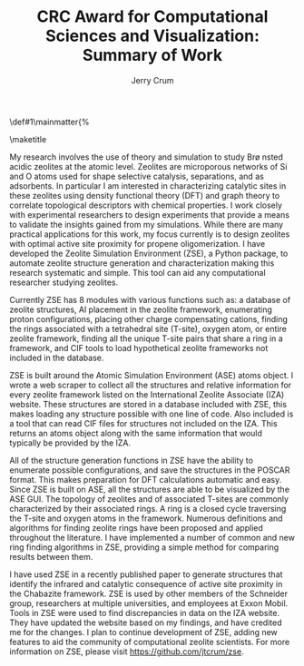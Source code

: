 #+BEGIN_OPTIONS
#+LATEX_CLASS_OPTIONS: [11pt]
#+LATEX_HEADER:\usepackage{geometry}
#+LATEX_HEADER:\geometry{margin=1.0in,top=.75in,bottom=.75in}
#+LATEX_HEADER:\usepackage{graphicx}
#+LATEX_HEADER:\usepackage{color}
#+LATEX_HEADER:\usepackage[numbers,super,sort&compress]{natbib}
#+LATEX_HEADER:\usepackage{caption}
#+LATEX_HEADER:\usepackage{subcaption}
#+LATEX_HEADER:\captionsetup{font=footnotesize}
#+LATEX_HEADER:\usepackage[version=3]{mhchem}
#+LATEX_HEADER:\usepackage{siunitx}
#+LATEX_HEADER:\usepackage{fancyhdr}
#+LATEX_HEADER:\usepackage{amsmath}
#+LATEX_HEADER:\usepackage{enumitem}
#+LATEX_HEADER:\usepackage{mdwlist}
#+LATEX_HEADER:\usepackage{hyperref}
#+LATEX_HEADER:\pagestyle{fancy}
#+LATEX_HEADER:\usepackage{wrapfig}
#+LATEX_HEADER:\usepackage{nopageno}
#+LATEX_HEADER:\fancyhf{}
#+LATEX_HEADER:\fancyhead[LE,RO]{\scriptsize Jerry Crum}
#+LATEX_HEADER:\fancyhead[RE,LO]{\scriptsize CRC Award}
#+LATEX_HEADER:%\fancyfoot[CE,CO]{\leftmark}
#+LATEX_HEADER:\fancyfoot[LE,RO]{\thepage}
#+LATEX_HEADER:%\usepackage{subfig}
#+LATEX_HEADER:\usepackage{comment}
#+LATEX_HEADER:\usepackage{titlesec}
#+LATEX_HEADER:\titlespacing*{\section}
#+LATEX_HEADER:{0pt}{0.6\baselineskip}{0.2\baselineskip}
#+LATEX_HEADER:\titlespacing*{\subsection}
#+LATEX_HEADER:{0pt}{0.6\baselineskip}{0.2\baselineskip}
#+LATEX_HEADER:\titlespacing*{\subsubsection}
#+LATEX_HEADER:{0pt}{0.4\baselineskip}{0.1\baselineskip}
#+LATEX_HEADER: \usepackage{parskip}
#+LATEX_HEADER: \usepackage[section]{placeins}
#+LATEX_HEADER: \usepackage{siunitx}

#+LATEX_HEADER:\DeclareGraphicsExtensions{.pdf,.png,.jpg}
#+LATEX_HEADER:\newcommand{\red}[1]{\textcolor{red}{#1}}
#+LATEX_HEADER:\newcommand{\blue}[1]{\textcolor{blue}{#1}}
#+LATEX_HEADER:\newcommand{\green}[1]{\textcolor{green}{#1}}
#+LATEX_HEADER:\newcommand{\orange}[1]{\textcolor{orange}{#1}}
#+latex_header: \usepackage[capitalise]{cleveref}

\def\udesoftecoverride#1\mainmatter{%
  \AfterEndPreamble{#1\mainmatter}

#+OPTIONS: toc:nil
#+OPTIONS: date:nil
#+OPTIONS: H:3 num:nil
#+OPTIONS: ':t
#+END_OPTIONS

#+Title:CRC Award for Computational Sciences and Visualization: Summary of Work

#+author:Jerry Crum

\maketitle
\Sectionnumbersoff

My research involves the use of theory and simulation to study Br\o nsted acidic zeolites at the atomic level. Zeolites are microporous networks of Si and O atoms used for shape selective catalysis, separations, and as adsorbents. In particular I am interested in characterizing catalytic sites in these zeolites using density functional theory (DFT) and graph theory to correlate topological descriptors with chemical properties. I work closely with experimental researchers to design experiments that provide a means to validate the insights gained from my simulations. While there are many practical applications for this work, my focus currently is to design zeolites with optimal active site proximity for propene oligomerization. I have developed the Zeolite Simulation Environment (ZSE), a Python package, to automate zeolite structure generation and characterization making this research systematic and simple. This tool can aid any computational researcher studying zeolites. 

Currently ZSE has 8 modules with various functions such as: a database of zeolite structures, Al placement in the zeolite framework, enumerating proton configurations, placing other charge compensating cations, finding the rings associated with a tetrahedral site (T-site), oxygen atom, or entire zeolite framework, finding all the unique T-site pairs that share a ring in a framework, and CIF tools to load hypothetical zeolite frameworks not included in the database. 

ZSE is built around the Atomic Simulation Environment (ASE) atoms object. I wrote a web scraper to collect all the structures and relative information for every zeolite framework listed on the International Zeolite Associate (IZA) website. These structures are stored in a database included with ZSE, this makes loading any structure possible with one line of code. Also included is a tool that can read CIF files for structures not included on the IZA. This returns an atoms object along with the same information that would typically be provided by the IZA. 

All of the structure generation functions in ZSE have the ability to enumerate possible configurations, and save the structures in the POSCAR format. This makes preparation for DFT calculations automatic and easy. Since ZSE is built on ASE, all the structures are able to be visualized by the ASE GUI. The topology of zeolites and of associated T-sites are commonly characterized by their associated rings. A ring is a closed cycle traversing the T-site and oxygen atoms in the framework. Numerous definitions and algorithms for finding zeolite rings have been proposed and applied throughout the literature. I have implemented a number of common and new ring finding algorithms in ZSE, providing a simple method for comparing results between them. 

I have used ZSE in a recently published paper to generate structures that identify the infrared and catalytic consequence of active site proximity in the Chabazite framework. ZSE is used by other members of the Schneider group, researchers at multiple universities, and employees at Exxon Mobil. Tools in ZSE were used to find discrepancies in data on the IZA website. They have updated the website based on my findings, and have credited me for the changes. I plan to continue development of ZSE, adding new features to aid the community of computational zeolite scientists. For more information on ZSE, please visit https://github.com/jtcrum/zse.
